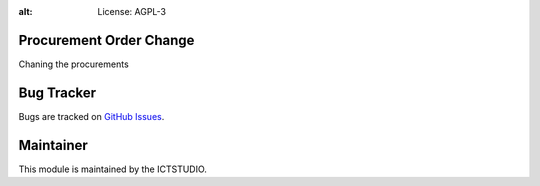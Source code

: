 .. image:: https://img.shields.io/badge/licence-AGPL--3-blue.svg
:alt: License: AGPL-3

Procurement Order Change
===================================
Chaning the procurements

Bug Tracker
===========
Bugs are tracked on `GitHub Issues <https://github.com/ICTSTUDIO/8.0-extra-addons/issues>`_.

Maintainer
==========
.. image:: https://www.ictstudio.eu/github_logo.png
   :alt: ICTSTUDIO
   :target: https://www.ictstudio.eu

This module is maintained by the ICTSTUDIO.